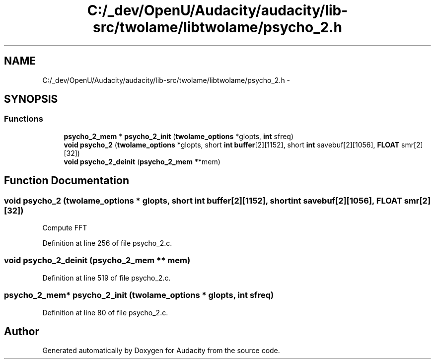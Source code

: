 .TH "C:/_dev/OpenU/Audacity/audacity/lib-src/twolame/libtwolame/psycho_2.h" 3 "Thu Apr 28 2016" "Audacity" \" -*- nroff -*-
.ad l
.nh
.SH NAME
C:/_dev/OpenU/Audacity/audacity/lib-src/twolame/libtwolame/psycho_2.h \- 
.SH SYNOPSIS
.br
.PP
.SS "Functions"

.in +1c
.ti -1c
.RI "\fBpsycho_2_mem\fP * \fBpsycho_2_init\fP (\fBtwolame_options\fP *glopts, \fBint\fP sfreq)"
.br
.ti -1c
.RI "\fBvoid\fP \fBpsycho_2\fP (\fBtwolame_options\fP *glopts, short \fBint\fP \fBbuffer\fP[2][1152], short \fBint\fP savebuf[2][1056], \fBFLOAT\fP smr[2][32])"
.br
.ti -1c
.RI "\fBvoid\fP \fBpsycho_2_deinit\fP (\fBpsycho_2_mem\fP **mem)"
.br
.in -1c
.SH "Function Documentation"
.PP 
.SS "\fBvoid\fP psycho_2 (\fBtwolame_options\fP * glopts, short \fBint\fP buffer[2][1152], short \fBint\fP savebuf[2][1056], \fBFLOAT\fP smr[2][32])"
Compute FFT 
.PP
Definition at line 256 of file psycho_2\&.c\&.
.SS "\fBvoid\fP psycho_2_deinit (\fBpsycho_2_mem\fP ** mem)"

.PP
Definition at line 519 of file psycho_2\&.c\&.
.SS "\fBpsycho_2_mem\fP* psycho_2_init (\fBtwolame_options\fP * glopts, \fBint\fP sfreq)"

.PP
Definition at line 80 of file psycho_2\&.c\&.
.SH "Author"
.PP 
Generated automatically by Doxygen for Audacity from the source code\&.
